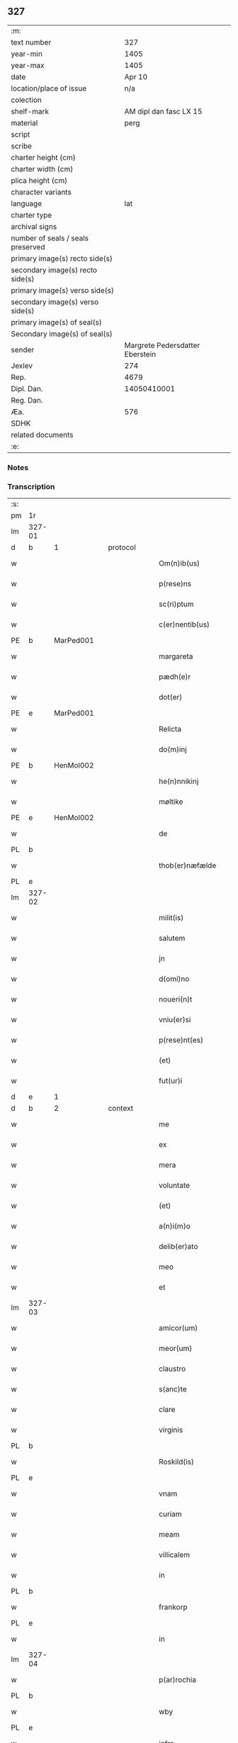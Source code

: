 ** 327

| :m:                               |                                 |
| text number                       |                             327 |
| year-min                          |                            1405 |
| year-max                          |                            1405 |
| date                              |                          Apr 10 |
| location/place of issue           |                             n/a |
| colection                         |                                 |
| shelf-mark                        |          AM dipl dan fasc LX 15 |
| material                          |                            perg |
| script                            |                                 |
| scribe                            |                                 |
| charter height (cm)               |                                 |
| charter width (cm)                |                                 |
| plica height (cm)                 |                                 |
| character variants                |                                 |
| language                          |                             lat |
| charter type                      |                                 |
| archival signs                    |                                 |
| number of seals / seals preserved |                                 |
| primary image(s) recto side(s)    |                                 |
| secondary image(s) recto side(s)  |                                 |
| primary image(s) verso side(s)    |                                 |
| secondary image(s) verso side(s)  |                                 |
| primary image(s) of seal(s)       |                                 |
| Secondary image(s) of seal(s)     |                                 |
| sender                            | Margrete Pedersdatter Eberstein |
| Jexlev                            |                             274 |
| Rep.                              |                            4679 |
| Dipl. Dan.                        |                     14050410001 |
| Reg. Dan.                         |                                 |
| Æa.                               |                             576 |
| SDHK                              |                                 |
| related documents                 |                                 |
| :e:                               |                                 |

*** Notes


*** Transcription
| :s: |        |   |   |   |   |                      |              |   |   |   |                         |     |   |   |   |               |
| pm  | 1r     |   |   |   |   |                      |              |   |   |   |                         |     |   |   |   |               |
| lm  | 327-01 |   |   |   |   |                      |              |   |   |   |                         |     |   |   |   |               |
| d  | b      | 1  |   | protocol  |   |                      |              |   |   |   |                         |     |   |   |   |               |
| w   |        |   |   |   |   | Om(n)ib(us)          | Om̅ıbꝫ        |   |   |   |                         | lat |   |   |   |        327-01 |
| w   |        |   |   |   |   | p(rese)ns            | pn̅          |   |   |   |                         | lat |   |   |   |        327-01 |
| w   |        |   |   |   |   | sc(ri)ptum           | ſc͛ptu       |   |   |   |                         | lat |   |   |   |        327-01 |
| w   |        |   |   |   |   | c(er)nentib(us)      | cnentıbꝫ    |   |   |   |                         | lat |   |   |   |        327-01 |
| PE  | b      | MarPed001  |   |   |   |                      |              |   |   |   |                         |     |   |   |   |               |
| w   |        |   |   |   |   | margareta            | margareta    |   |   |   |                         | lat |   |   |   |        327-01 |
| w   |        |   |   |   |   | pædh(e)r             | pædh        |   |   |   |                         | lat |   |   |   |        327-01 |
| w   |        |   |   |   |   | dot(er)              | dot         |   |   |   |                         | lat |   |   |   |        327-01 |
| PE  | e      | MarPed001  |   |   |   |                      |              |   |   |   |                         |     |   |   |   |               |
| w   |        |   |   |   |   | Relicta              | Relıcta      |   |   |   |                         | lat |   |   |   |        327-01 |
| w   |        |   |   |   |   | do(m)inj             | do̅ınȷ        |   |   |   |                         | lat |   |   |   |        327-01 |
| PE  | b      | HenMol002  |   |   |   |                      |              |   |   |   |                         |     |   |   |   |               |
| w   |        |   |   |   |   | he(n)nnikinj         | he̅nnıkinj    |   |   |   |                         | lat |   |   |   |        327-01 |
| w   |        |   |   |   |   | møltike              | møltıke      |   |   |   |                         | lat |   |   |   |        327-01 |
| PE  | e      | HenMol002  |   |   |   |                      |              |   |   |   |                         |     |   |   |   |               |
| w   |        |   |   |   |   | de                   | de           |   |   |   |                         | lat |   |   |   |        327-01 |
| PL  | b      |   |   |   |   |                      |              |   |   |   |                         |     |   |   |   |               |
| w   |        |   |   |   |   | thob(er)næfælde      | thob͛næfælde  |   |   |   |                         | lat |   |   |   |        327-01 |
| PL  | e      |   |   |   |   |                      |              |   |   |   |                         |     |   |   |   |               |
| lm  | 327-02 |   |   |   |   |                      |              |   |   |   |                         |     |   |   |   |               |
| w   |        |   |   |   |   | milit(is)            | mılıtꝭ       |   |   |   |                         | lat |   |   |   |        327-02 |
| w   |        |   |   |   |   | salutem              | ſalute      |   |   |   |                         | lat |   |   |   |        327-02 |
| w   |        |   |   |   |   | jn                   | ȷn           |   |   |   |                         | lat |   |   |   |        327-02 |
| w   |        |   |   |   |   | d(omi)no             | dn̅o          |   |   |   |                         | lat |   |   |   |        327-02 |
| w   |        |   |   |   |   | noueri(n)t           | ouerı̅t      |   |   |   |                         | lat |   |   |   |        327-02 |
| w   |        |   |   |   |   | vniu(er)si           | ỽnıu͛ſı       |   |   |   |                         | lat |   |   |   |        327-02 |
| w   |        |   |   |   |   | p(rese)nt(es)        | pn̅tꝭ         |   |   |   |                         | lat |   |   |   |        327-02 |
| w   |        |   |   |   |   | (et)                 | ⁊            |   |   |   |                         | lat |   |   |   |        327-02 |
| w   |        |   |   |   |   | fut(ur)i             | fut᷑ı         |   |   |   |                         | lat |   |   |   |        327-02 |
| d  | e      | 1  |   |   |   |                      |              |   |   |   |                         |     |   |   |   |               |
| d  | b      | 2  |   | context  |   |                      |              |   |   |   |                         |     |   |   |   |               |
| w   |        |   |   |   |   | me                   | me           |   |   |   |                         | lat |   |   |   |        327-02 |
| w   |        |   |   |   |   | ex                   | ex           |   |   |   |                         | lat |   |   |   |        327-02 |
| w   |        |   |   |   |   | mera                 | mera         |   |   |   |                         | lat |   |   |   |        327-02 |
| w   |        |   |   |   |   | voluntate            | ỽoluntate    |   |   |   |                         | lat |   |   |   |        327-02 |
| w   |        |   |   |   |   | (et)                 | ⁊            |   |   |   |                         | lat |   |   |   |        327-02 |
| w   |        |   |   |   |   | a(n)i(m)o            | aı̅o          |   |   |   |                         | lat |   |   |   |        327-02 |
| w   |        |   |   |   |   | delib(er)ato         | delıb͛ato     |   |   |   |                         | lat |   |   |   |        327-02 |
| w   |        |   |   |   |   | meo                  | meo          |   |   |   |                         | lat |   |   |   |        327-02 |
| w   |        |   |   |   |   | et                   | et           |   |   |   |                         | lat |   |   |   |        327-02 |
| lm  | 327-03 |   |   |   |   |                      |              |   |   |   |                         |     |   |   |   |               |
| w   |        |   |   |   |   | amicor(um)           | amıcoꝝ       |   |   |   |                         | lat |   |   |   |        327-03 |
| w   |        |   |   |   |   | meor(um)             | meoꝝ         |   |   |   |                         | lat |   |   |   |        327-03 |
| w   |        |   |   |   |   | claustro             | clauﬅro      |   |   |   |                         | lat |   |   |   |        327-03 |
| w   |        |   |   |   |   | s(anc)te             | ﬅ̅e           |   |   |   |                         | lat |   |   |   |        327-03 |
| w   |        |   |   |   |   | clare                | clare        |   |   |   |                         | lat |   |   |   |        327-03 |
| w   |        |   |   |   |   | virginis             | ỽırgını     |   |   |   |                         | lat |   |   |   |        327-03 |
| PL  | b      |   |   |   |   |                      |              |   |   |   |                         |     |   |   |   |               |
| w   |        |   |   |   |   | Roskild(is)          | Roſkıl      |   |   |   |                         | lat |   |   |   |        327-03 |
| PL  | e      |   |   |   |   |                      |              |   |   |   |                         |     |   |   |   |               |
| w   |        |   |   |   |   | vnam                 | ỽna         |   |   |   |                         | lat |   |   |   |        327-03 |
| w   |        |   |   |   |   | curiam               | curia       |   |   |   |                         | lat |   |   |   |        327-03 |
| w   |        |   |   |   |   | meam                 | mea         |   |   |   |                         | lat |   |   |   |        327-03 |
| w   |        |   |   |   |   | villicalem           | ỽıllıcale   |   |   |   |                         | lat |   |   |   |        327-03 |
| w   |        |   |   |   |   | in                   | ı           |   |   |   |                         | lat |   |   |   |        327-03 |
| PL  | b      |   |   |   |   |                      |              |   |   |   |                         |     |   |   |   |               |
| w   |        |   |   |   |   | frankorp             | frankoꝛp     |   |   |   |                         | lat |   |   |   |        327-03 |
| PL  | e      |   |   |   |   |                      |              |   |   |   |                         |     |   |   |   |               |
| w   |        |   |   |   |   | in                   | ı           |   |   |   |                         | lat |   |   |   |        327-03 |
| lm  | 327-04 |   |   |   |   |                      |              |   |   |   |                         |     |   |   |   |               |
| w   |        |   |   |   |   | p(ar)rochia          | p̲ꝛochıa      |   |   |   |                         | lat |   |   |   |        327-04 |
| PL  | b      |   |   |   |   |                      |              |   |   |   |                         |     |   |   |   |               |
| w   |        |   |   |   |   | wby                  | wby          |   |   |   |                         | lat |   |   |   |        327-04 |
| PL  | e      |   |   |   |   |                      |              |   |   |   |                         |     |   |   |   |               |
| w   |        |   |   |   |   | infra                | ınfra        |   |   |   |                         | lat |   |   |   |        327-04 |
| w   |        |   |   |   |   | selendia(m)          | ſelendıa̅     |   |   |   |                         | lat |   |   |   |        327-04 |
| w   |        |   |   |   |   | dantem               | dante       |   |   |   |                         | lat |   |   |   |        327-04 |
| w   |        |   |   |   |   | octo                 | octo         |   |   |   |                         | lat |   |   |   |        327-04 |
| w   |        |   |   |   |   | pund                 | pund         |   |   |   |                         | lat |   |   |   |        327-04 |
| w   |        |   |   |   |   | a(n)no(n)e           | a̅no̅e         |   |   |   |                         | lat |   |   |   |        327-04 |
| w   |        |   |   |   |   | pro                  | pꝛo          |   |   |   |                         | lat |   |   |   |        327-04 |
| w   |        |   |   |   |   | a(n)uum              | a̅uum         |   |   |   |                         | lat |   |   |   |        327-04 |
| w   |        |   |   |   |   | pensione             | penſıone     |   |   |   |                         | lat |   |   |   |        327-04 |
| w   |        |   |   |   |   | quam                 | qua         |   |   |   |                         | lat |   |   |   |        327-04 |
| w   |        |   |   |   |   | inh(ab)itat          | ınh̅ıtat      |   |   |   |                         | lat |   |   |   |        327-04 |
| w   |        |   |   |   |   | quid(am)             | quı         |   |   |   |                         | lat |   |   |   |        327-04 |
| PE  | b      | AndXxx001  |   |   |   |                      |              |   |   |   |                         |     |   |   |   |               |
| w   |        |   |   |   |   | and(re)as            | and͛a        |   |   |   |                         | lat |   |   |   |        327-04 |
| PE  | e      | AndXxx001  |   |   |   |                      |              |   |   |   |                         |     |   |   |   |               |
| lm  | 327-05 |   |   |   |   |                      |              |   |   |   |                         |     |   |   |   |               |
| w   |        |   |   |   |   | cum                  | cu          |   |   |   |                         | lat |   |   |   |        327-05 |
| w   |        |   |   |   |   | om(n)ib(us)          | om̅ıbꝫ        |   |   |   |                         | lat |   |   |   |        327-05 |
| w   |        |   |   |   |   | suis                 | ſuı         |   |   |   |                         | lat |   |   |   |        327-05 |
| w   |        |   |   |   |   | p(er)tineciis        | p̲tınecıi    |   |   |   |                         | lat |   |   |   |        327-05 |
| w   |        |   |   |   |   | (et)                 | ⁊            |   |   |   |                         | lat |   |   |   |        327-05 |
| w   |        |   |   |   |   | cum                  | cu          |   |   |   |                         | lat |   |   |   |        327-05 |
| w   |        |   |   |   |   | quatuor              | quatuoꝛ      |   |   |   |                         | lat |   |   |   |        327-05 |
| w   |        |   |   |   |   | garset(is)           | garſetꝭ      |   |   |   |                         | lat |   |   |   |        327-05 |
| w   |        |   |   |   |   | hu(m)id(is)          | huı̅         |   |   |   |                         | lat |   |   |   |        327-05 |
| w   |        |   |   |   |   | (et)                 | ⁊            |   |   |   |                         | lat |   |   |   |        327-05 |
| w   |        |   |   |   |   | sicc(is)             | ſıccꝭ        |   |   |   |                         | lat |   |   |   |        327-05 |
| w   |        |   |   |   |   | n(u)llis             | nll̅ı        |   |   |   |                         | lat |   |   |   |        327-05 |
| w   |        |   |   |   |   | penit(us)            | penıt       |   |   |   |                         | lat |   |   |   |        327-05 |
| w   |        |   |   |   |   | de(m)pt(is)          | de̅ptꝭ        |   |   |   |                         | lat |   |   |   |        327-05 |
| w   |        |   |   |   |   | In                   | I           |   |   |   |                         | lat |   |   |   |        327-05 |
| w   |        |   |   |   |   | recompensam          | recompenſa  |   |   |   |                         | lat |   |   |   |        327-05 |
| lm  | 327-06 |   |   |   |   |                      |              |   |   |   |                         |     |   |   |   |               |
| w   |        |   |   |   |   | p(re)bende           | p̅bende       |   |   |   |                         | lat |   |   |   |        327-06 |
| w   |        |   |   |   |   | mee                  | mee          |   |   |   |                         | lat |   |   |   |        327-06 |
| w   |        |   |   |   |   | michi                | mıchı        |   |   |   |                         | lat |   |   |   |        327-06 |
| w   |        |   |   |   |   | in                   | ı           |   |   |   |                         | lat |   |   |   |        327-06 |
| w   |        |   |   |   |   | eod(em)              | eo          |   |   |   |                         | lat |   |   |   |        327-06 |
| w   |        |   |   |   |   | claustro             | clauﬅro      |   |   |   |                         | lat |   |   |   |        327-06 |
| w   |        |   |   |   |   | ad                   | ad           |   |   |   |                         | lat |   |   |   |        327-06 |
| w   |        |   |   |   |   | dies                 | dıe         |   |   |   |                         | lat |   |   |   |        327-06 |
| w   |        |   |   |   |   | meos                 | meo         |   |   |   |                         | lat |   |   |   |        327-06 |
| w   |        |   |   |   |   | dande                | dande        |   |   |   |                         | lat |   |   |   |        327-06 |
| w   |        |   |   |   |   | (et)                 | ⁊            |   |   |   |                         | lat |   |   |   |        327-06 |
| w   |        |   |   |   |   | vna(m)               | ỽna̅          |   |   |   |                         | lat |   |   |   |        327-06 |
| w   |        |   |   |   |   | c(ur)iam             | c᷑ıa         |   |   |   |                         | lat |   |   |   |        327-06 |
| w   |        |   |   |   |   | meam                 | mea         |   |   |   |                         | lat |   |   |   |        327-06 |
| w   |        |   |   |   |   | villicalem           | ỽıllıcale   |   |   |   |                         | lat |   |   |   |        327-06 |
| w   |        |   |   |   |   | in                   | ı           |   |   |   |                         | lat |   |   |   |        327-06 |
| w   |        |   |   |   |   | smøru(m)¦mæ          | ſmøꝛu̅¦mæ     |   |   |   |                         | lat |   |   |   | 327-06—327-07 |
| w   |        |   |   |   |   | dantem               | dante       |   |   |   |                         | lat |   |   |   |        327-07 |
| w   |        |   |   |   |   | t(ri)a               | ta          |   |   |   |                         | lat |   |   |   |        327-07 |
| w   |        |   |   |   |   | pund                 | pund         |   |   |   |                         | lat |   |   |   |        327-07 |
| w   |        |   |   |   |   | ano(n)e              | ano̅e         |   |   |   |                         | lat |   |   |   |        327-07 |
| w   |        |   |   |   |   | a(n)nuatim           | a̅nuatı      |   |   |   |                         | lat |   |   |   |        327-07 |
| w   |        |   |   |   |   | qua(m)               | qua̅          |   |   |   |                         | lat |   |   |   |        327-07 |
| w   |        |   |   |   |   | inh(ab)itat          | ınh̅ıtat      |   |   |   |                         | lat |   |   |   |        327-07 |
| w   |        |   |   |   |   | quid(am)             | quı         |   |   |   |                         | lat |   |   |   |        327-07 |
| PE  | b      | SpuXxx001  |   |   |   |                      |              |   |   |   |                         |     |   |   |   |               |
| w   |        |   |   |   |   | spunig               | ſpunig       |   |   |   |                         | lat |   |   |   |        327-07 |
| PE  | e      | SpuXxx001  |   |   |   |                      |              |   |   |   |                         |     |   |   |   |               |
| w   |        |   |   |   |   | quam                 | qua         |   |   |   |                         | lat |   |   |   |        327-07 |
| p   |        |   |   |   |   | ,                    | ,            |   |   |   |                         | lat |   |   |   |        327-07 |
| w   |        |   |   |   |   | c(ur)iam             | c᷑ıa         |   |   |   |                         | lat |   |   |   |        327-07 |
| w   |        |   |   |   |   | eid(em)              | ei          |   |   |   |                         | lat |   |   |   |        327-07 |
| w   |        |   |   |   |   | claustro             | clauﬅro      |   |   |   |                         | lat |   |   |   |        327-07 |
| w   |        |   |   |   |   | b(ea)te              | bt̅e          |   |   |   |                         | lat |   |   |   |        327-07 |
| w   |        |   |   |   |   | clare                | clare        |   |   |   |                         | lat |   |   |   |        327-07 |
| lm  | 327-08 |   |   |   |   |                      |              |   |   |   |                         |     |   |   |   |               |
| PL  | b      |   |   |   |   |                      |              |   |   |   |                         |     |   |   |   |               |
| w   |        |   |   |   |   | rosk(ildis)          | roſꝃ         |   |   |   |                         | lat |   |   |   |        327-08 |
| PL  | e      |   |   |   |   |                      |              |   |   |   |                         |     |   |   |   |               |
| w   |        |   |   |   |   | p(ro)                | ꝓ            |   |   |   |                         | lat |   |   |   |        327-08 |
| w   |        |   |   |   |   | sepultura            | ſepultura    |   |   |   |                         | lat |   |   |   |        327-08 |
| w   |        |   |   |   |   | filie                | fılıe        |   |   |   |                         | lat |   |   |   |        327-08 |
| w   |        |   |   |   |   | mee                  | mee          |   |   |   |                         | lat |   |   |   |        327-08 |
| w   |        |   |   |   |   | dil(e)c(t)e          | dıl̅ce        |   |   |   |                         | lat |   |   |   |        327-08 |
| PE  | b      | GerMol001  |   |   |   |                      |              |   |   |   |                         |     |   |   |   |               |
| w   |        |   |   |   |   | gertrud(is)          | gertru      |   |   |   |                         | lat |   |   |   |        327-08 |
| PE  | e      | GerMol001  |   |   |   |                      |              |   |   |   |                         |     |   |   |   |               |
| w   |        |   |   |   |   | pie                  | pıe          |   |   |   |                         | lat |   |   |   |        327-08 |
| w   |        |   |   |   |   | !meorie¡             | !meoꝛıe¡     |   |   |   |                         | lat |   |   |   |        327-08 |
| w   |        |   |   |   |   | p(rius)              | p͛           |   |   |   |                         | lat |   |   |   |        327-08 |
| w   |        |   |   |   |   | dedi                 | dedı         |   |   |   |                         | lat |   |   |   |        327-08 |
| w   |        |   |   |   |   | cum                  | cu          |   |   |   |                         | lat |   |   |   |        327-08 |
| w   |        |   |   |   |   | om(n)ib(us)          | om̅ıbꝫ        |   |   |   |                         | lat |   |   |   |        327-08 |
| w   |        |   |   |   |   | suis                 | ſuı         |   |   |   |                         | lat |   |   |   |        327-08 |
| w   |        |   |   |   |   | attine(n)ciis        | attıne̅cıı   |   |   |   |                         | lat |   |   |   |        327-08 |
| w   |        |   |   |   |   | garset(is)           | garſetꝭ      |   |   |   |                         | lat |   |   |   |        327-08 |
| lm  | 327-09 |   |   |   |   |                      |              |   |   |   |                         |     |   |   |   |               |
| w   |        |   |   |   |   | hu(m)id(is)          | huı̅         |   |   |   |                         | lat |   |   |   |        327-09 |
| w   |        |   |   |   |   | (et)                 | ⁊            |   |   |   |                         | lat |   |   |   |        327-09 |
| w   |        |   |   |   |   | sicc(is)             | ſıccꝭ        |   |   |   |                         | lat |   |   |   |        327-09 |
| w   |        |   |   |   |   | nil                  | nıl          |   |   |   |                         | lat |   |   |   |        327-09 |
| w   |        |   |   |   |   | excepto              | excepto      |   |   |   |                         | lat |   |   |   |        327-09 |
| w   |        |   |   |   |   | donasse              | donae       |   |   |   |                         | lat |   |   |   |        327-09 |
| w   |        |   |   |   |   | scotasse             | ſcotae      |   |   |   |                         | lat |   |   |   |        327-09 |
| w   |        |   |   |   |   | (et)                 | ⁊            |   |   |   |                         | lat |   |   |   |        327-09 |
| w   |        |   |   |   |   | lib(er)e             | lıbe        |   |   |   |                         | lat |   |   |   |        327-09 |
| w   |        |   |   |   |   | eid(em)              | eı          |   |   |   |                         | lat |   |   |   |        327-09 |
| w   |        |   |   |   |   | claustro             | clauﬅro      |   |   |   |                         | lat |   |   |   |        327-09 |
| w   |        |   |   |   |   | ad                   | ad           |   |   |   |                         | lat |   |   |   |        327-09 |
| w   |        |   |   |   |   | p(er)petua(m)        | ̲etua̅        |   |   |   |                         | lat |   |   |   |        327-09 |
| w   |        |   |   |   |   | possessionem         | poeıone   |   |   |   |                         | lat |   |   |   |        327-09 |
| w   |        |   |   |   |   | pleno                | pleno        |   |   |   |                         | lat |   |   |   |        327-09 |
| w   |        |   |   |   |   | jure                 | ȷure         |   |   |   |                         | lat |   |   |   |        327-09 |
| w   |        |   |   |   |   | assig¦nasse          | aıg¦nae    |   |   |   |                         | lat |   |   |   | 327-09—327-10 |
| w   |        |   |   |   |   | obligantem           | oblıgante   |   |   |   |                         | lat |   |   |   |        327-10 |
| w   |        |   |   |   |   | me                   | me           |   |   |   |                         | lat |   |   |   |        327-10 |
| w   |        |   |   |   |   | (et)                 | ⁊            |   |   |   |                         | lat |   |   |   |        327-10 |
| w   |        |   |   |   |   | meos                 | meo         |   |   |   |                         | lat |   |   |   |        327-10 |
| w   |        |   |   |   |   | heredes              | herede      |   |   |   |                         | lat |   |   |   |        327-10 |
| w   |        |   |   |   |   | ad                   | ad           |   |   |   |                         | lat |   |   |   |        327-10 |
| w   |        |   |   |   |   | ap(ro)p(ri)andu(m)   | a͛andu̅       |   |   |   |                         | lat |   |   |   |        327-10 |
| w   |        |   |   |   |   | eid(em)              | eı          |   |   |   |                         | lat |   |   |   |        327-10 |
| w   |        |   |   |   |   | claustro             | clauﬅro      |   |   |   |                         | lat |   |   |   |        327-10 |
| w   |        |   |   |   |   | b(ea)te              | bt̅e          |   |   |   |                         | lat |   |   |   |        327-10 |
| w   |        |   |   |   |   | cla(r)e              | cla͛e         |   |   |   |                         | lat |   |   |   |        327-10 |
| PL  | b      |   |   |   |   |                      |              |   |   |   |                         |     |   |   |   |               |
| w   |        |   |   |   |   | rosk(ildis)          | roſꝃ         |   |   |   |                         | lat |   |   |   |        327-10 |
| PL  | e      |   |   |   |   |                      |              |   |   |   |                         |     |   |   |   |               |
| w   |        |   |   |   |   | d(i)c(t)as           | dc̅a         |   |   |   |                         | lat |   |   |   |        327-10 |
| w   |        |   |   |   |   | duas                 | dua         |   |   |   |                         | lat |   |   |   |        327-10 |
| w   |        |   |   |   |   | c(ur)ias             | c᷑ıa         |   |   |   |                         | lat |   |   |   |        327-10 |
| w   |        |   |   |   |   | cum                  | cu          |   |   |   |                         | lat |   |   |   |        327-10 |
| lm  | 327-11 |   |   |   |   |                      |              |   |   |   |                         |     |   |   |   |               |
| w   |        |   |   |   |   | eor(um)              | eoꝝ          |   |   |   |                         | lat |   |   |   |        327-11 |
| w   |        |   |   |   |   | p(er)tineciis        | p̲tınecıi    |   |   |   |                         | lat |   |   |   |        327-11 |
| w   |        |   |   |   |   | (et)                 | ⁊            |   |   |   |                         | lat |   |   |   |        327-11 |
| w   |        |   |   |   |   | garset(is)           | garſetꝭ      |   |   |   |                         | lat |   |   |   |        327-11 |
| w   |        |   |   |   |   | vniu(er)sis          | ỽnıu͛ſı      |   |   |   |                         | lat |   |   |   |        327-11 |
| w   |        |   |   |   |   | sine                 | ſıne         |   |   |   |                         | lat |   |   |   |        327-11 |
| w   |        |   |   |   |   | Reclamac(i)o(n)e     | Reclamac̅oe   |   |   |   |                         | lat |   |   |   |        327-11 |
| w   |        |   |   |   |   | q(uo)r(um)cu(m)q(ue) | qͦꝝcu̅qꝫ       |   |   |   |                         | lat |   |   |   |        327-11 |
| w   |        |   |   |   |   | s(ecundum)           | ſͫ            |   |   |   |                         | lat |   |   |   |        327-11 |
| w   |        |   |   |   |   | leges                | lege        |   |   |   |                         | lat |   |   |   |        327-11 |
| w   |        |   |   |   |   | t(er)re              | tre         |   |   |   |                         | lat |   |   |   |        327-11 |
| d  | e      | 2  |   |   |   |                      |              |   |   |   |                         |     |   |   |   |               |
| d  | b      | 3  |   | eschatocol  |   |                      |              |   |   |   |                         |     |   |   |   |               |
| w   |        |   |   |   |   | In                   | In           |   |   |   |                         | lat |   |   |   |        327-11 |
| w   |        |   |   |   |   | cui(us)              | cuı᷒          |   |   |   |                         | lat |   |   |   |        327-11 |
| w   |        |   |   |   |   | Rei                  | Reı          |   |   |   |                         | lat |   |   |   |        327-11 |
| w   |        |   |   |   |   | testi(m)o(niu)m      | teﬅı̅o       |   |   |   |                         | lat |   |   |   |        327-11 |
| w   |        |   |   |   |   | sigillum             | ſıgıllu     |   |   |   |                         | lat |   |   |   |        327-11 |
| lm  | 327-12 |   |   |   |   |                      |              |   |   |   |                         |     |   |   |   |               |
| w   |        |   |   |   |   | meu(m)               | meu̅          |   |   |   |                         | lat |   |   |   |        327-12 |
| w   |        |   |   |   |   | vna                  | ỽna          |   |   |   |                         | lat |   |   |   |        327-12 |
| w   |        |   |   |   |   | cum                  | cu          |   |   |   |                         | lat |   |   |   |        327-12 |
| w   |        |   |   |   |   | sigill(is)           | ſıgıll̅       |   |   |   |                         | lat |   |   |   |        327-12 |
| w   |        |   |   |   |   | vene(ra)bil(is)      | ỽenebıl̅     |   |   |   |                         | lat |   |   |   |        327-12 |
| w   |        |   |   |   |   | in                   | ı           |   |   |   |                         | lat |   |   |   |        327-12 |
| w   |        |   |   |   |   | (Christo)            | xͦ            |   |   |   |                         | lat |   |   |   |        327-12 |
| w   |        |   |   |   |   | p(at)ris             | pr̅ı         |   |   |   |                         | lat |   |   |   |        327-12 |
| w   |        |   |   |   |   | ac                   | ac           |   |   |   |                         | lat |   |   |   |        327-12 |
| w   |        |   |   |   |   | d(omi)nj             | dn̅ȷ          |   |   |   |                         | lat |   |   |   |        327-12 |
| w   |        |   |   |   |   | d(omi)nj             | dn̅ȷ          |   |   |   |                         | lat |   |   |   |        327-12 |
| PE  | b      | PedLod001  |   |   |   |                      |              |   |   |   |                         |     |   |   |   |               |
| w   |        |   |   |   |   | petri                | petrı        |   |   |   |                         | lat |   |   |   |        327-12 |
| PE  | e      | PedLod001  |   |   |   |                      |              |   |   |   |                         |     |   |   |   |               |
| w   |        |   |   |   |   | dei                  | deı          |   |   |   |                         | lat |   |   |   |        327-12 |
| w   |        |   |   |   |   | gr(ati)a             | gr̅a          |   |   |   |                         | lat |   |   |   |        327-12 |
| w   |        |   |   |   |   | ep(iscop)i           | ep̅ı          |   |   |   |                         | lat |   |   |   |        327-12 |
| PL  | b      |   |   |   |   |                      |              |   |   |   |                         |     |   |   |   |               |
| w   |        |   |   |   |   | rosk(ildensis)       | roſꝃ         |   |   |   |                         | lat |   |   |   |        327-12 |
| PL  | e      |   |   |   |   |                      |              |   |   |   |                         |     |   |   |   |               |
| w   |        |   |   |   |   | necno(n)             | necno̅        |   |   |   |                         | lat |   |   |   |        327-12 |
| w   |        |   |   |   |   | alior(um)            | alıoꝝ        |   |   |   |                         | lat |   |   |   |        327-12 |
| w   |        |   |   |   |   | viror(um)            | ỽıroꝝ        |   |   |   |                         | lat |   |   |   |        327-12 |
| w   |        |   |   |   |   | no¦biliu(m)          | no¦bılıu̅     |   |   |   |                         | lat |   |   |   | 327-12—327-13 |
| w   |        |   |   |   |   | videl(icet)          | vıdelꝫ       |   |   |   |                         | lat |   |   |   |        327-13 |
| w   |        |   |   |   |   | d(omi)nor(um)        | dn̅oꝝ         |   |   |   |                         | lat |   |   |   |        327-13 |
| PE  | b      | ClaGru001  |   |   |   |                      |              |   |   |   |                         |     |   |   |   |               |
| w   |        |   |   |   |   | claues               | claue       |   |   |   |                         | lat |   |   |   |        327-13 |
| w   |        |   |   |   |   | grubendale           | grubendale   |   |   |   |                         | lat |   |   |   |        327-13 |
| PE  | e      | ClaGru001  |   |   |   |                      |              |   |   |   |                         |     |   |   |   |               |
| w   |        |   |   |   |   | capitanei            | capıtaneı    |   |   |   |                         | lat |   |   |   |        327-13 |
| w   |        |   |   |   |   | castri               | caﬅrı        |   |   |   |                         | lat |   |   |   |        327-13 |
| PL  | b      |   |   |   |   |                      |              |   |   |   |                         |     |   |   |   |               |
| w   |        |   |   |   |   | bawehws              | bawehw      |   |   |   |                         | lat |   |   |   |        327-13 |
| PL  | e      |   |   |   |   |                      |              |   |   |   |                         |     |   |   |   |               |
| w   |        |   |   |   |   | swog(er)i            | ſwog͛ı        |   |   |   |                         | lat |   |   |   |        327-13 |
| w   |        |   |   |   |   | mei                  | meı          |   |   |   |                         | lat |   |   |   |        327-13 |
| w   |        |   |   |   |   | dil(e)c(t)i          | dıl̅cı        |   |   |   |                         | lat |   |   |   |        327-13 |
| PE  | b      | AlbEng001  |   |   |   |                      |              |   |   |   |                         |     |   |   |   |               |
| w   |        |   |   |   |   | alb(er)ti            | alb͛tı        |   |   |   |                         | lat |   |   |   |        327-13 |
| w   |        |   |   |   |   | ængelbrektss(un)     | ængelbrektſ |   |   |   |                         | lat |   |   |   |        327-13 |
| PE  | e      | AlbEng001  |   |   |   |                      |              |   |   |   |                         |     |   |   |   |               |
| PE  | b      | ValAlb001  |   |   |   |                      |              |   |   |   |                         |     |   |   |   |               |
| w   |        |   |   |   |   | wol¦demari           | wol¦demarı   |   |   |   |                         | lat |   |   |   | 327-13—327-14 |
| w   |        |   |   |   |   | albrekts(un)         | albrekt     |   |   |   |                         | lat |   |   |   |        327-14 |
| PE  | e      | ValAlb001  |   |   |   |                      |              |   |   |   |                         |     |   |   |   |               |
| PE  | b      | BerOst001  |   |   |   |                      |              |   |   |   |                         |     |   |   |   |               |
| w   |        |   |   |   |   | bertoldi             | bertoldı     |   |   |   |                         | lat |   |   |   |        327-14 |
| w   |        |   |   |   |   | fan                  | fa          |   |   |   |                         | lat |   |   |   |        327-14 |
| w   |        |   |   |   |   | oosthen              | ooﬅhe       |   |   |   |                         | lat |   |   |   |        327-14 |
| PE  | e      | BerOst001  |   |   |   |                      |              |   |   |   |                         |     |   |   |   |               |
| w   |        |   |   |   |   | militum              | mılıtu      |   |   |   |                         | lat |   |   |   |        327-14 |
| PE  | b      | PedNie006  |   |   |   |                      |              |   |   |   |                         |     |   |   |   |               |
| w   |        |   |   |   |   | petri                | petrı        |   |   |   |                         | lat |   |   |   |        327-14 |
| w   |        |   |   |   |   | nielss(un)           | nıelſ       |   |   |   |                         | lat |   |   |   |        327-14 |
| PE  | e      | PedNie006  |   |   |   |                      |              |   |   |   |                         |     |   |   |   |               |
| w   |        |   |   |   |   | de                   | de           |   |   |   |                         | lat |   |   |   |        327-14 |
| PL  | b      |   |   |   |   |                      |              |   |   |   |                         |     |   |   |   |               |
| w   |        |   |   |   |   | woldorp              | woldoꝛp      |   |   |   |                         | lat |   |   |   |        327-14 |
| PL  | e      |   |   |   |   |                      |              |   |   |   |                         |     |   |   |   |               |
| w   |        |   |   |   |   | (et)                 | ⁊            |   |   |   |                         | lat |   |   |   |        327-14 |
| PE  | b      | JenGyr001  |   |   |   |                      |              |   |   |   |                         |     |   |   |   |               |
| w   |        |   |   |   |   | Ioh(annis)           | Ioh̅          |   |   |   |                         | lat |   |   |   |        327-14 |
| w   |        |   |   |   |   | giørstinghe          | gıøꝛﬅınghe   |   |   |   |                         | lat |   |   |   |        327-14 |
| PE  | e      | JenGyr001  |   |   |   |                      |              |   |   |   |                         |     |   |   |   |               |
| w   |        |   |   |   |   | ar(mi)g(er)or(um)    | ar͛goꝝ       |   |   |   |                         | lat |   |   |   |        327-14 |
| lm  | 327-15 |   |   |   |   |                      |              |   |   |   |                         |     |   |   |   |               |
| w   |        |   |   |   |   | p(rese)ntib(us)      | pn̅tıbꝫ       |   |   |   |                         | lat |   |   |   |        327-15 |
| w   |        |   |   |   |   | duxi                 | duxı         |   |   |   |                         | lat |   |   |   |        327-15 |
| w   |        |   |   |   |   | appone(n)dum         | aone̅du     |   |   |   |                         | lat |   |   |   |        327-15 |
| w   |        |   |   |   |   | dat(um)              | datꝭ         |   |   |   |                         | lat |   |   |   |        327-15 |
| w   |        |   |   |   |   | anno                 | Anno         |   |   |   |                         | lat |   |   |   |        327-15 |
| w   |        |   |   |   |   | do(m)inj             | do̅ınȷ        |   |   |   |                         | lat |   |   |   |        327-15 |
| n   |        |   |   |   |   | mͦ                    | ͦ            |   |   |   |                         | lat |   |   |   |        327-15 |
| n   |        |   |   |   |   | cdͦ                   | cͦd           |   |   |   |                         | lat |   |   |   |        327-15 |
| w   |        |   |   |   |   | qu(ar)to             | qu͛to         |   |   |   |                         | lat |   |   |   |        327-15 |
| w   |        |   |   |   |   | feria                | ferıa        |   |   |   |                         | lat |   |   |   |        327-15 |
| w   |        |   |   |   |   | sexta                | ſexta        |   |   |   |                         | lat |   |   |   |        327-15 |
| w   |        |   |   |   |   | p(ro)xi(m)a          | ꝓxı̅a         |   |   |   |                         | lat |   |   |   |        327-15 |
| w   |        |   |   |   |   | !an¡                 | !a¡         |   |   |   |                         | lat |   |   |   |        327-15 |
| w   |        |   |   |   |   | dominicam            | domınıca    |   |   |   |                         | lat |   |   |   |        327-15 |
| w   |        |   |   |   |   | palmar(um)           | palmaꝝ       |   |   |   |                         | lat |   |   |   |        327-15 |
| d  | e      | 3  |   |   |   |                      |              |   |   |   |                         |     |   |   |   |               |
| :e: |        |   |   |   |   |                      |              |   |   |   |                         |     |   |   |   |               |